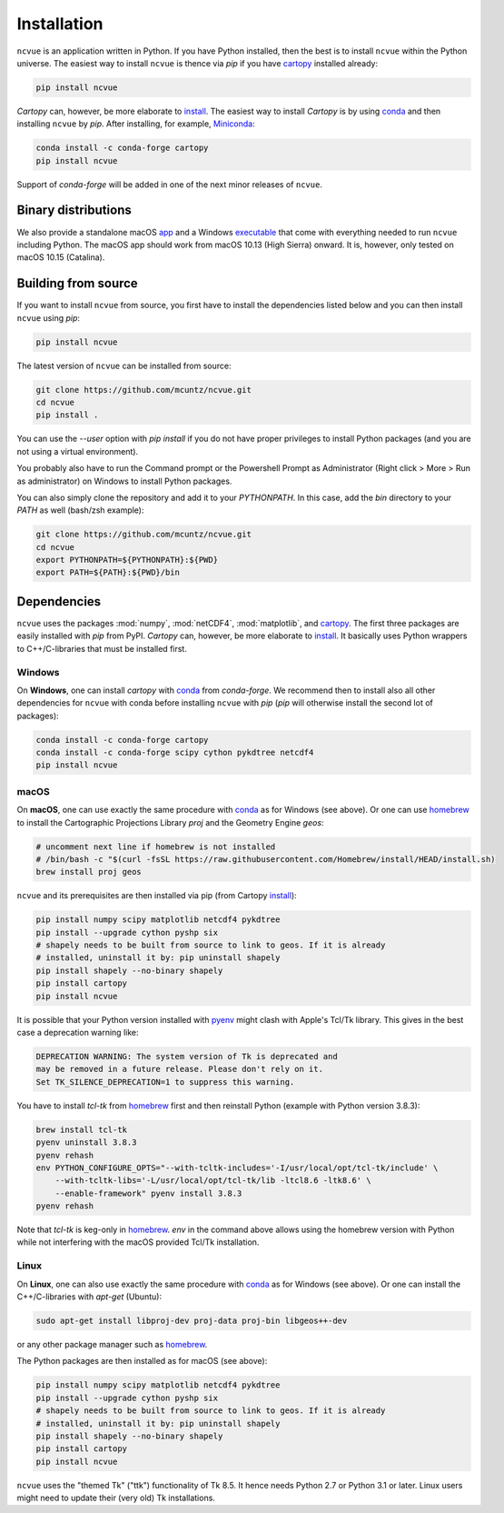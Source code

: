 Installation
============

``ncvue`` is an application written in Python. If you have Python installed,
then the best is to install ``ncvue`` within the Python universe. The easiest
way to install ``ncvue`` is thence via `pip` if you have cartopy_ installed
already:

.. code-block:: bash

   pip install ncvue

`Cartopy` can, however, be more elaborate to install_. The easiest way to
install `Cartopy` is by using conda_ and then installing ``ncvue`` by `pip`.
After installing, for example, Miniconda_:

.. code-block:: bash

   conda install -c conda-forge cartopy
   pip install ncvue

Support of `conda-forge` will be added in one of the next minor releases of ``ncvue``.

Binary distributions
--------------------

We also provide a standalone macOS app_ and a Windows executable_ that come with
everything needed to run ``ncvue`` including Python. The macOS app should work
from macOS 10.13 (High Sierra) onward. It is, however, only tested on macOS
10.15 (Catalina).

Building from source
--------------------

If you want to install ``ncvue`` from source, you first have to install the
dependencies listed below and you can then install ``ncvue`` using `pip`:

.. code-block:: bash

   pip install ncvue

The latest version of ``ncvue`` can be installed from source:

.. code-block:: bash

   git clone https://github.com/mcuntz/ncvue.git
   cd ncvue
   pip install .

You can use the `\-\-user` option with `pip install` if you do not have proper
privileges to install Python packages (and you are not using a virtual
environment).

You probably also have to run the Command prompt or the Powershell Prompt as
Administrator (Right click > More > Run as administrator) on Windows to install
Python packages.

You can also simply clone the repository and add it to your `PYTHONPATH`. In
this case, add the `bin` directory to your `PATH` as well (bash/zsh example):

.. code-block:: bash

   git clone https://github.com/mcuntz/ncvue.git
   cd ncvue
   export PYTHONPATH=${PYTHONPATH}:${PWD}
   export PATH=${PATH}:${PWD}/bin

Dependencies
------------

``ncvue`` uses the packages :mod:`numpy`, :mod:`netCDF4`, :mod:`matplotlib`, and
cartopy_. The first three packages are easily installed with `pip` from
PyPI. `Cartopy` can, however, be more elaborate to install_. It basically uses Python
wrappers to C++/C-libraries that must be installed first.

Windows
^^^^^^^

On **Windows**, one can install `cartopy` with conda_ from `conda-forge`. We
recommend then to install also all other dependencies for ``ncvue`` with conda
before installing ``ncvue`` with `pip` (`pip` will otherwise install the second
lot of packages):

.. code-block:: bash

   conda install -c conda-forge cartopy
   conda install -c conda-forge scipy cython pykdtree netcdf4
   pip install ncvue

macOS
^^^^^

On **macOS**, one can use exactly the same procedure with conda_ as for Windows
(see above). Or one can use homebrew_ to install the Cartographic Projections
Library `proj` and the Geometry Engine `geos`:

.. code-block:: bash

   # uncomment next line if homebrew is not installed
   # /bin/bash -c "$(curl -fsSL https://raw.githubusercontent.com/Homebrew/install/HEAD/install.sh)
   brew install proj geos

``ncvue`` and its prerequisites are then installed via pip (from Cartopy install_):

.. code-block:: bash

   pip install numpy scipy matplotlib netcdf4 pykdtree
   pip install --upgrade cython pyshp six
   # shapely needs to be built from source to link to geos. If it is already
   # installed, uninstall it by: pip uninstall shapely
   pip install shapely --no-binary shapely
   pip install cartopy
   pip install ncvue

It is possible that your Python version installed with pyenv_ might clash
with Apple's Tcl/Tk library. This gives in the best case a deprecation warning
like:

.. code-block::

   DEPRECATION WARNING: The system version of Tk is deprecated and
   may be removed in a future release. Please don't rely on it.
   Set TK_SILENCE_DEPRECATION=1 to suppress this warning.

You have to install `tcl-tk` from homebrew_ first and then reinstall Python
(example with Python version 3.8.3):

.. code-block:: bash

   brew install tcl-tk
   pyenv uninstall 3.8.3
   pyenv rehash
   env PYTHON_CONFIGURE_OPTS="--with-tcltk-includes='-I/usr/local/opt/tcl-tk/include' \
       --with-tcltk-libs='-L/usr/local/opt/tcl-tk/lib -ltcl8.6 -ltk8.6' \
       --enable-framework" pyenv install 3.8.3
   pyenv rehash

Note that `tcl-tk` is keg-only in homebrew_. `env` in the command above allows
using the homebrew version with Python while not interfering with the macOS
provided Tcl/Tk installation.

Linux
^^^^^

On **Linux**, one can also use exactly the same procedure with conda_ as for Windows
(see above). Or one can install the C++/C-libraries with `apt-get` (Ubuntu):

.. code-block:: bash

   sudo apt-get install libproj-dev proj-data proj-bin libgeos++-dev

or any other package manager such as homebrew_.

The Python packages are then installed as for macOS (see above):

.. code-block:: bash

   pip install numpy scipy matplotlib netcdf4 pykdtree
   pip install --upgrade cython pyshp six
   # shapely needs to be built from source to link to geos. If it is already
   # installed, uninstall it by: pip uninstall shapely
   pip install shapely --no-binary shapely
   pip install cartopy
   pip install ncvue

``ncvue`` uses the "themed Tk" ("ttk") functionality of Tk 8.5. It hence needs
Python 2.7 or Python 3.1 or later. Linux users might need to update their (very
old) Tk installations.

.. _Anaconda: https://www.anaconda.com/products/individual
.. _app: http://www.macu.de/extra/ncvue.dmg
.. _cartopy: https://scitools.org.uk/cartopy/docs/latest/
.. _conda: https://docs.conda.io/projects/conda/en/latest/
.. _executable: http://www.macu.de/extra/ncvue.msi
.. _homebrew: https://brew.sh/
.. _install: https://scitools.org.uk/cartopy/docs/latest/installing.html
.. _Miniconda: https://docs.conda.io/en/latest/miniconda.html
.. _Miniforge: https://github.com/conda-forge/miniforge
.. _netcdf4: https://unidata.github.io/netcdf4-python/netCDF4/index.html
.. _pyenv: https://github.com/pyenv/pyenv
